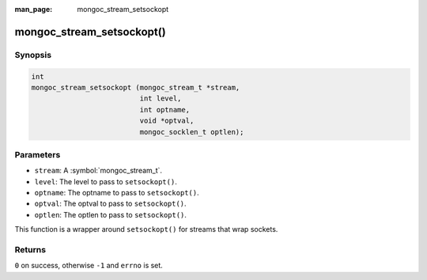 :man_page: mongoc_stream_setsockopt

mongoc_stream_setsockopt()
==========================

Synopsis
--------

.. code-block:: c

  int
  mongoc_stream_setsockopt (mongoc_stream_t *stream,
                            int level,
                            int optname,
                            void *optval,
                            mongoc_socklen_t optlen);

Parameters
----------

* ``stream``: A :symbol:`mongoc_stream_t`.
* ``level``: The level to pass to ``setsockopt()``.
* ``optname``: The optname to pass to ``setsockopt()``.
* ``optval``: The optval to pass to ``setsockopt()``.
* ``optlen``: The optlen to pass to ``setsockopt()``.

This function is a wrapper around ``setsockopt()`` for streams that wrap sockets.

Returns
-------

``0`` on success, otherwise ``-1`` and ``errno`` is set.

